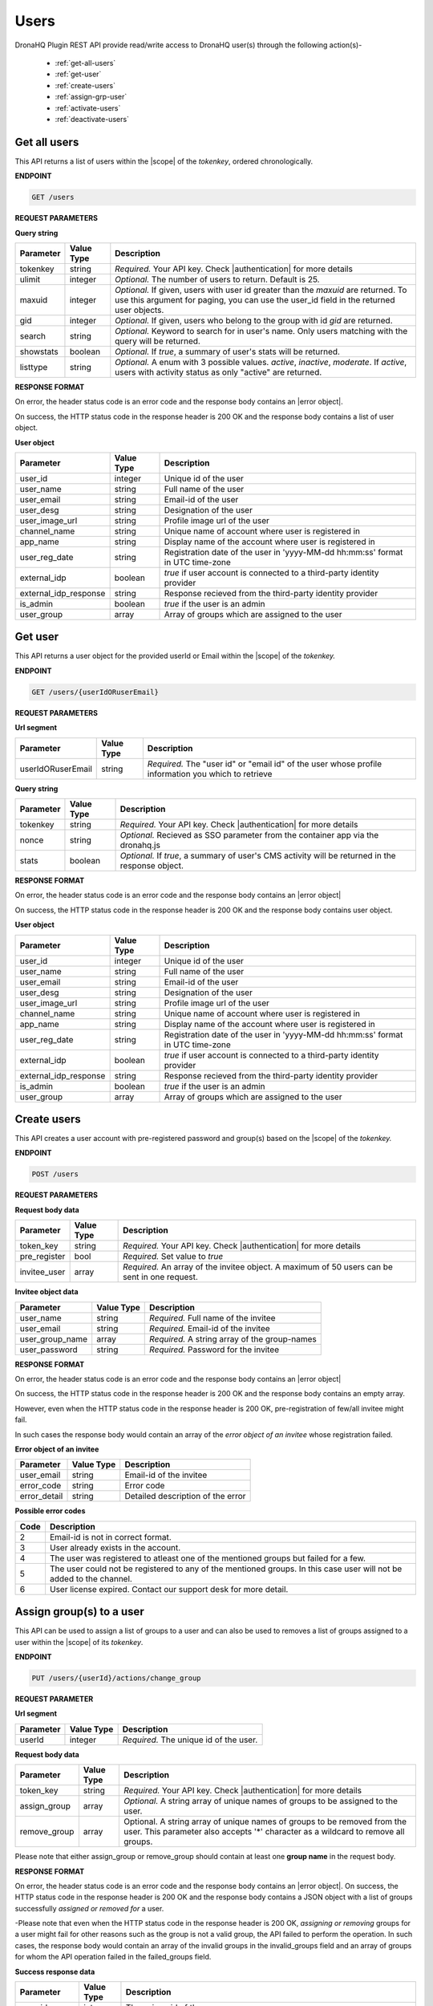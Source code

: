Users
======
DronaHQ Plugin REST API provide read/write access to DronaHQ user(s) through the following action(s)-

	- :ref:`get-all-users`
	- :ref:`get-user`
	- :ref:`create-users`
	- :ref:`assign-grp-user`
	- :ref:`activate-users`
	- :ref:`deactivate-users`
	
.. _get-all-users:

Get all users
--------------

This API returns a list of users within the |scope| of the *tokenkey*, ordered chronologically.

.. |scope| raw:: html

   <a href="api-documentation-plugin-rest-auth.html" target="_blank">scope</a>
   
**ENDPOINT** 

.. code-block:: text 

	GET /users

**REQUEST PARAMETERS**

**Query string**

+-----------+------------+----------------------------------------------------------------------------------------------------+
| Parameter | Value Type | Description                                                                                        |
+===========+============+====================================================================================================+
| tokenkey  | string     | *Required.* Your API key. Check |authentication| for more details                                  |
+-----------+------------+----------------------------------------------------------------------------------------------------+
| ulimit    | integer    | *Optional.* The number of users to return. Default is 25.                                          |
+-----------+------------+----------------------------------------------------------------------------------------------------+
| maxuid    | integer    | *Optional.* If given, users with user id greater than the *maxuid* are returned. To use this       |
|           |            | argument for paging, you can use the user_id field in the returned user objects.                   |
+-----------+------------+----------------------------------------------------------------------------------------------------+
| gid       | integer    | *Optional.* If given, users who belong to the group with id *gid* are returned.                    |
+-----------+------------+----------------------------------------------------------------------------------------------------+
| search    | string     | *Optional.* Keyword to search for in user's name. Only users matching with the query will be       |
|           |            | returned.                                                                                          |
+-----------+------------+----------------------------------------------------------------------------------------------------+
| showstats | boolean    | *Optional.* If *true*, a summary of user's stats will be returned.                                 |
+-----------+------------+----------------------------------------------------------------------------------------------------+
| listtype  | string     | *Optional.* A enum with 3 possible values. *active*, *inactive*, *moderate*. If *active*,          |
|           |            | users with activity status as only "active" are returned.                                          |
+-----------+------------+----------------------------------------------------------------------------------------------------+

.. |authentication| raw:: html

   <a href="api-rest-auth.html" target="_blank">authentication</a>

**RESPONSE FORMAT**

On error, the header status code is an error code and the response body contains an |error object|.

.. |error object| raw:: html

   <a href="api-documentation-plugin-rest-response-status-code.html#error-response-body" target="_blank">error object</a>

On success, the HTTP status code in the response header is 200 OK and the response body contains a list of user object.

**User object**

+-----------------------+------------+--------------------------------------------------------------------------------+
| Parameter             | Value Type | Description                                                                    |
+=======================+============+================================================================================+
| user_id               | integer    | Unique id of the user                                                          |
+-----------------------+------------+--------------------------------------------------------------------------------+
| user_name             | string     | Full name of the user                                                          |
+-----------------------+------------+--------------------------------------------------------------------------------+
| user_email            | string     | Email-id of the user                                                           |
+-----------------------+------------+--------------------------------------------------------------------------------+
| user_desg             | string     | Designation of the user                                                        |
+-----------------------+------------+--------------------------------------------------------------------------------+
| user_image_url        | string     | Profile image url of the user                                                  |
+-----------------------+------------+--------------------------------------------------------------------------------+
| channel_name          | string     | Unique name of account where user is registered in                             |
+-----------------------+------------+--------------------------------------------------------------------------------+
| app_name              | string     | Display name of the account where user is registered in                        |
+-----------------------+------------+--------------------------------------------------------------------------------+
| user_reg_date         | string     | Registration date of the user in 'yyyy-MM-dd hh:mm:ss' format in UTC time-zone |
+-----------------------+------------+--------------------------------------------------------------------------------+
| external_idp          | boolean    | *true* if user account is connected to a third-party identity provider         |
+-----------------------+------------+--------------------------------------------------------------------------------+
| external_idp_response | string     | Response recieved from the third-party identity provider                       |
+-----------------------+------------+--------------------------------------------------------------------------------+
| is_admin              | boolean    | *true* if the user is an admin                                                 |
+-----------------------+------------+--------------------------------------------------------------------------------+
| user_group            | array      | Array of groups which are assigned to the user                                 |
+-----------------------+------------+--------------------------------------------------------------------------------+

.. _get-user:

Get user
---------

This API returns a user object for the provided userId or Email within  the |scope| of the *tokenkey.*

**ENDPOINT**

.. code-block:: text 

	GET /users/{userIdORuserEmail}

**REQUEST PARAMETERS**

**Url segment**

+-------------------+-------------+------------------------------------------------------------------------------------------------+
| Parameter         | Value Type  | Description                                                                                    |
+===================+=============+================================================================================================+
| userIdORuserEmail | string      | *Required.* The "user id" or "email id" of the user whose profile information you which to     |
|                   |             | retrieve                                                                                       |
+-------------------+-------------+------------------------------------------------------------------------------------------------+

**Query string**

+-----------+------------+----------------------------------------------------------------------------------------------------+
| Parameter | Value Type | Description                                                                                        |
+===========+============+====================================================================================================+
| tokenkey  | string     | *Required.* Your API key. Check |authentication| for more details                                  |
+-----------+------------+----------------------------------------------------------------------------------------------------+
| nonce     | string     | *Optional.* Recieved as SSO parameter from the container app via the dronahq.js                    |
+-----------+------------+----------------------------------------------------------------------------------------------------+
| stats     | boolean    | *Optional.* If *true*, a summary of user's CMS activity will be returned in the response object.   |
+-----------+------------+----------------------------------------------------------------------------------------------------+

**RESPONSE FORMAT**

On error, the header status code is an error code and the response body contains an |error object|

On success, the HTTP status code in the response header is 200 OK and the response body contains user object.

**User object**

+-----------------------+------------+--------------------------------------------------------------------------------+
| Parameter             | Value Type | Description                                                                    |
+=======================+============+================================================================================+
| user_id               | integer    | Unique id of the user                                                          |
+-----------------------+------------+--------------------------------------------------------------------------------+
| user_name             | string     | Full name of the user                                                          |
+-----------------------+------------+--------------------------------------------------------------------------------+
| user_email            | string     | Email-id of the user                                                           |
+-----------------------+------------+--------------------------------------------------------------------------------+
| user_desg             | string     | Designation of the user                                                        |
+-----------------------+------------+--------------------------------------------------------------------------------+
| user_image_url        | string     | Profile image url of the user                                                  |
+-----------------------+------------+--------------------------------------------------------------------------------+
| channel_name          | string     | Unique name of account where user is registered in                             |
+-----------------------+------------+--------------------------------------------------------------------------------+
| app_name              | string     | Display name of the account where user is registered in                        |
+-----------------------+------------+--------------------------------------------------------------------------------+
| user_reg_date         | string     | Registration date of the user in 'yyyy-MM-dd hh:mm:ss' format in UTC time-zone |
+-----------------------+------------+--------------------------------------------------------------------------------+
| external_idp          | boolean    | *true* if user account is connected to a third-party identity provider         |
+-----------------------+------------+--------------------------------------------------------------------------------+
| external_idp_response | string     | Response recieved from the third-party identity provider                       |
+-----------------------+------------+--------------------------------------------------------------------------------+
| is_admin              | boolean    | *true* if the user is an admin                                                 |
+-----------------------+------------+--------------------------------------------------------------------------------+
| user_group            | array      | Array of groups which are assigned to the user                                 |
+-----------------------+------------+--------------------------------------------------------------------------------+

.. _create-users:

Create users
---------------

This API creates a user account with pre-registered password and group(s) based on the |scope| of the *tokenkey.*

**ENDPOINT**

.. code-block:: text 

	POST /users

**REQUEST PARAMETERS**

**Request body data**

+-------------------+-------------+------------------------------------------------------------------------------------------------+
| Parameter         | Value Type  | Description                                                                                    |
+===================+=============+================================================================================================+
| token_key         | string      | *Required.* Your API key. Check |authentication| for more details                              |
+-------------------+-------------+------------------------------------------------------------------------------------------------+
| pre_register      | bool        | *Required.* Set value to *true*                                                                |
+-------------------+-------------+------------------------------------------------------------------------------------------------+
| invitee_user      | array       | *Required.* An array of the invitee object. A maximum of 50 users can be sent in one request.  | 
+-------------------+-------------+------------------------------------------------------------------------------------------------+

**Invitee object data**

+-------------------+-------------+---------------------------------------------------+
| Parameter         | Value Type  | Description                                       |
+===================+=============+===================================================+
| user_name         | string      | *Required.* Full name of the invitee              |
+-------------------+-------------+---------------------------------------------------+
| user_email        | string      | *Required.* Email-id of the invitee               |
+-------------------+-------------+---------------------------------------------------+
| user_group_name   | array       | *Required.* A string array of the group-names     |
+-------------------+-------------+---------------------------------------------------+
| user_password     | string      | *Required.* Password for the invitee              |
+-------------------+-------------+---------------------------------------------------+

**RESPONSE FORMAT**

On error, the header status code is an error code and the response body contains an |error object|

On success, the HTTP status code in the response header is 200 OK and the response body contains an empty array.

However, even when the HTTP status code in the response header is 200 OK, pre-registration of few/all invitee might fail.

In such cases the response body would contain an array of the *error object of an invitee* whose registration failed.

**Error object of an invitee**

+-----------------+------------+-----------------------------------+
| Parameter       | Value Type | Description                       |
+=================+============+===================================+
| user_email      | string     | Email-id of the invitee           |
+-----------------+------------+-----------------------------------+
| error_code      | string     | Error code                        |
+-----------------+------------+-----------------------------------+
| error_detail    | string     | Detailed description of the error |
+-----------------+------------+-----------------------------------+

**Possible error codes**

+------+-------------------------------------------------------------------------------------------------+
| Code | Description                                                                                     |
+======+=================================================================================================+
| 2    | Email-id is not in correct format.                                                              |
+------+-------------------------------------------------------------------------------------------------+
| 3    | User already exists in the account.                                                             |
+------+-------------------------------------------------------------------------------------------------+
| 4    | The user was registered to atleast one of the mentioned groups but failed for a few.            |
+------+-------------------------------------------------------------------------------------------------+
| 5    | The user could not be registered to any of the mentioned groups. In this case user will not be  |
|      | added to the channel.                                                                           |
+------+-------------------------------------------------------------------------------------------------+
| 6    | User license expired. Contact our support desk for more detail.                                 |
+------+-------------------------------------------------------------------------------------------------+

.. _assign-grp-user:

Assign group(s) to a user
--------------------------

This API can be used to assign a list of groups to a user and can also be used to removes a list of groups assigned to a  user within the |scope| of its *tokenkey*.

**ENDPOINT**

.. code-block:: text 

	PUT /users/{userId}/actions/change_group

**REQUEST PARAMETER**

**Url segment**

+-------------------+-------------+------------------------------------------------------------------------------------------------+
| Parameter         | Value Type  | Description                                                                                    |
+===================+=============+================================================================================================+
| userId            | integer     | *Required.* The unique id of the user.                                                         |
+-------------------+-------------+------------------------------------------------------------------------------------------------+

**Request body data**

+-------------------+-------------+------------------------------------------------------------------------------------------------+
| Parameter         | Value Type  | Description                                                                                    |
+===================+=============+================================================================================================+
| token_key         | string      | *Required.* Your API key. Check |authentication| for more details                              |
+-------------------+-------------+------------------------------------------------------------------------------------------------+
| assign_group      | array       | *Optional.* A string array of unique names of groups to be assigned to the user.               |
+-------------------+-------------+------------------------------------------------------------------------------------------------+
| remove_group      | array       |  Optional. A string array of unique names of groups to be removed from the user. 		   |
| 		    |		  |  This parameter also accepts '*' character as a wildcard to remove all groups.                 | 
+-------------------+-------------+------------------------------------------------------------------------------------------------+

Please note that either assign_group or remove_group should contain at least one **group name** in the request body.

**RESPONSE FORMAT**

On error, the header status code is an error code and the response body contains an |error object|. On success, the HTTP status code in the response header is 200 OK and the response body contains a JSON object with a list of groups successfully *assigned or removed for* a user.

-Please note that even when the HTTP status code in the response header is 200 OK,  *assigning or removing* groups for a user might fail for other reasons such as the group is not a valid group, the API failed to perform the operation. In such cases, the response body would contain an array of the invalid groups in the invalid_groups  field and an array of groups for whom the API operation failed in the failed_groups field.

**Success response data**

+-------------------+-------------+------------------------------------------------------------------------------------------------+
| Parameter         | Value Type  | Description                                                                                    |
+===================+=============+================================================================================================+
| user_id           | integer     | The unique id of the user.                                                                     |
+-------------------+-------------+------------------------------------------------------------------------------------------------+
| assigned_to       | array       | An integer array of unique group ids to which the user was successfully assigned.              |
+-------------------+-------------+------------------------------------------------------------------------------------------------+
| removed_from      | array       | An integer array of unique group ids from where the user was successfully removed.             | 
+-------------------+-------------+------------------------------------------------------------------------------------------------+
| invalid_groups    | array       | An integer array of unique group ids that are not valid.                                       |
+-------------------+-------------+------------------------------------------------------------------------------------------------+
| failed_groups     | array       | An integer array of unique id of groups on which the operation of assigning/removing failed.   | 
|                   |             | Retry again with these groups, if problem persists contact our support desk.                   | 
+-------------------+-------------+------------------------------------------------------------------------------------------------+

.. _activate-users:

Activate Users
----------------
This API activates registered users based on the |scope| of the *tokenkey.*

**ENDPOINT**

.. code-block:: text 

	PUT /users

**REQUEST PARAMETER**

**Request Body Data**

+-------------------+-------------+------------------------------------------------------------------------------------------------+
| Parameter         | Value Type  | Description                                                                                    |
+===================+=============+================================================================================================+
| token_key         | string      | *Required.* Your API key. Check |authentication| for more details                              |
+-------------------+-------------+------------------------------------------------------------------------------------------------+
| list_user_email   | array       | *Required.* A string array of the users email. A maximum of 50 IDs can be sent in one request. |
+-------------------+-------------+------------------------------------------------------------------------------------------------+

**RESPONSE FORMAT**

On error, the header status code is an error code and the response body contains an |error object|. On success, the HTTP status code in the response header is 200 OK and the response body contains a JSON object.

**Success Response Data**

+-------------------+-------------+------------------------------------------------------------------------------------------------+
| Parameter         | Value Type  | Description                                                                                    |
+===================+=============+================================================================================================+
| users_success     | integer     | A string array of user email whose account has been successfully activated.                    |
+-------------------+-------------+------------------------------------------------------------------------------------------------+
| users_invalid     | array       | A string array of invalid user email.                                                          |
+-------------------+-------------+------------------------------------------------------------------------------------------------+
| user_not_exist    | array       | A string array of user not found in the API key scope.                                         |
+-------------------+-------------+------------------------------------------------------------------------------------------------+
| users_failed	    | array       | A string array of user email on which the operation of activation failed.                      |
+-------------------+-------------+------------------------------------------------------------------------------------------------+

.. _deactivate-users:

Deactivate Users
-----------------

This API deactivates users based on the |scope| of the *tokenkey.*

**ENDPOINT**

.. code-block:: text 

	DELETE /users

**REQUEST PARAMETER**

**Request Body Data**

+-------------------+-------------+------------------------------------------------------------------------------------------------+
| Parameter         | Value Type  | Description                                                                                    |
+===================+=============+================================================================================================+
| token_key         | string      | *Required.* Your API key. Check |authentication| for more details                              |
+-------------------+-------------+------------------------------------------------------------------------------------------------+
| list_user_email   | array       | *Required.* A string array of the users email. A maximum of 50 IDs can be sent in one request. |
+-------------------+-------------+------------------------------------------------------------------------------------------------+

**RESPONSE FORMAT**

On error, the header status code is an error code and the response body contains an |error object|. On success, the HTTP status code in the response header is 200 OK and the response body contains a JSON object.

**Success Response Data**

+-------------------+-------------+------------------------------------------------------------------------------------------------+
| Parameter         | Value Type  | Description                                                                                    |
+===================+=============+================================================================================================+
| users_success     | integer     | A string array of user email whose account has been successfully deactivated.                  |
+-------------------+-------------+------------------------------------------------------------------------------------------------+
| users_invalid     | array       | A string array of invalid user email.                                                          |
+-------------------+-------------+------------------------------------------------------------------------------------------------+
| user_not_exist    | array       | A string array of user not found in the API key scope.                                         |
+-------------------+-------------+------------------------------------------------------------------------------------------------+
| users_failed      | array       | A string array of user email on which the operation of deactivation failed.                    |
+-------------------+-------------+------------------------------------------------------------------------------------------------+

